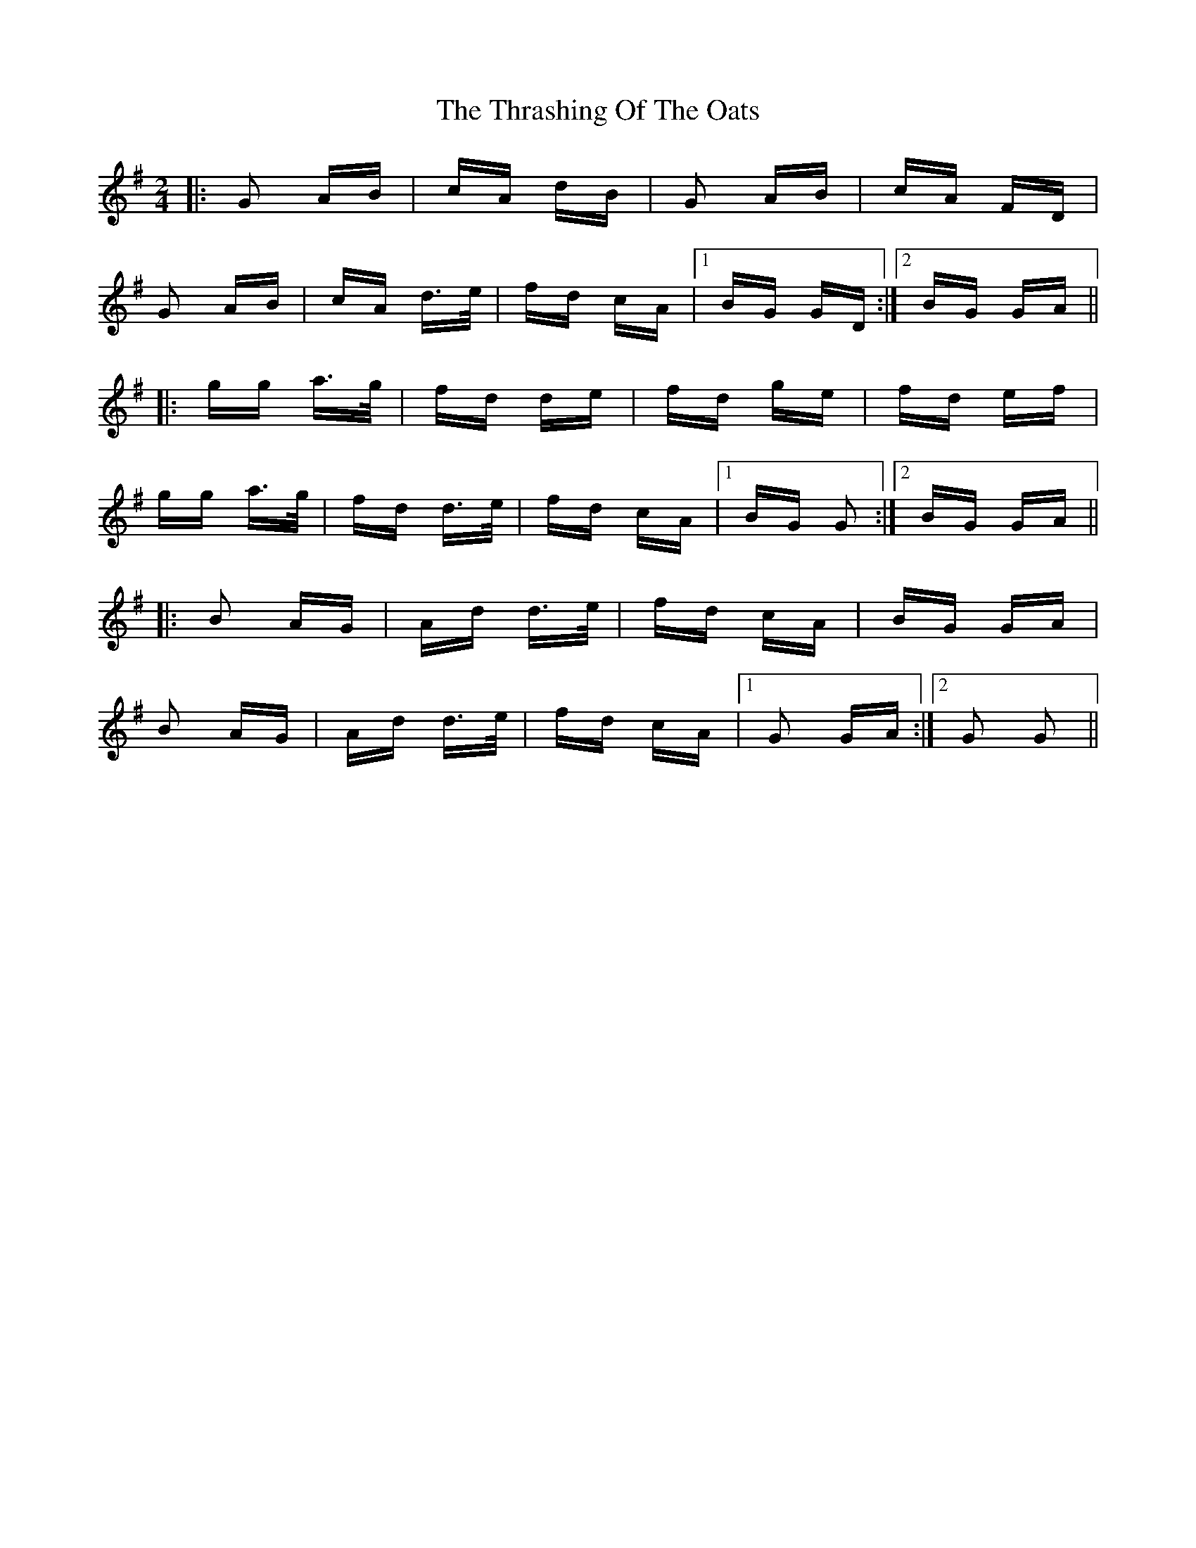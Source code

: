 X: 39957
T: Thrashing Of The Oats, The
R: polka
M: 2/4
K: Gmajor
|:G2 AB|cA dB|G2 AB|cA FD|
G2 AB|cA d3/2e/|fd cA|1 BG GD:|2 BG GA||
|:gg a3/2g/|fd de|fd ge|fd ef|
gg a3/2g/|fd d3/2e/|fd cA|1 BG G2:|2 BG GA||
|:B2 AG|Ad d3/2e/|fd cA|BG GA|
B2 AG|Ad d3/2e/|fd cA|1 G2 GA:|2 G2 G2||

